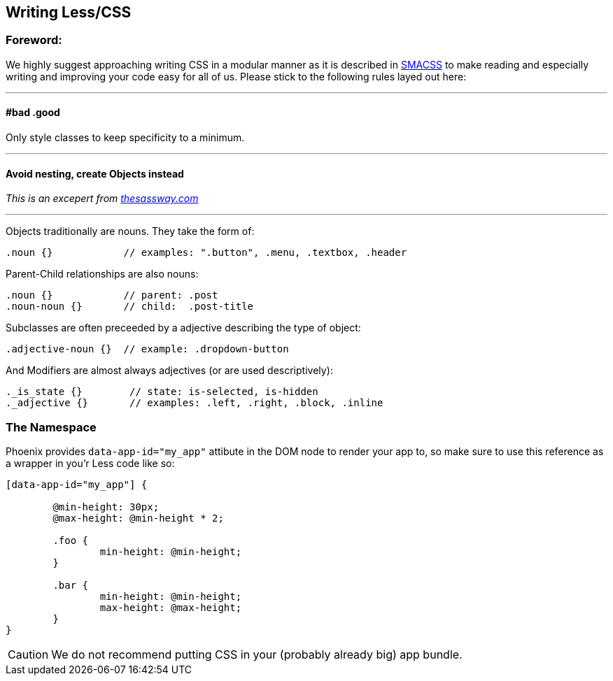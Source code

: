 Writing Less/CSS
----------------

Foreword:
~~~~~~~~~

We highly suggest approaching writing CSS in a modular manner as it is described in https://smacss.com[SMACSS] to make reading and especially writing and improving your code easy for all of us. Please stick to the following rules layed out here:

---

#bad .good
^^^^^^^^^^

Only style classes to keep specificity to a minimum.

---

Avoid nesting, create Objects instead
^^^^^^^^^^^^^^^^^^^^^^^^^^^^^^^^^^^^^

_This is an excepert from http://thesassway.com/advanced/modular-css-naming-conventions[thesassway.com]_

---

Objects traditionally are nouns. They take the form of:

[source,Less]
----
.noun {}            // examples: ".button", .menu, .textbox, .header
----

Parent-Child relationships are also nouns:
[source,Less]
----
.noun {}            // parent: .post
.noun-noun {}       // child:  .post-title
----

Subclasses are often preceeded by a adjective describing the type of object:

[source,Less]
----
.adjective-noun {}  // example: .dropdown-button
----

And Modifiers are almost always adjectives (or are used descriptively):

[source,Less]
----
._is_state {}        // state: is-selected, is-hidden
._adjective {}       // examples: .left, .right, .block, .inline
----


The Namespace
~~~~~~~~~~~~~

Phoenix provides `data-app-id="my_app"` attibute in the DOM node to render your app to, so make sure to use this reference as a wrapper in you'r Less code like so:

[source,Less]
----
[data-app-id="my_app"] {

	@min-height: 30px;
	@max-height: @min-height * 2;

	.foo {
		min-height: @min-height;
	}

	.bar {
		min-height: @min-height;
		max-height: @max-height;
	}
}
----

CAUTION: We do not recommend putting CSS in your (probably already big) app bundle.
